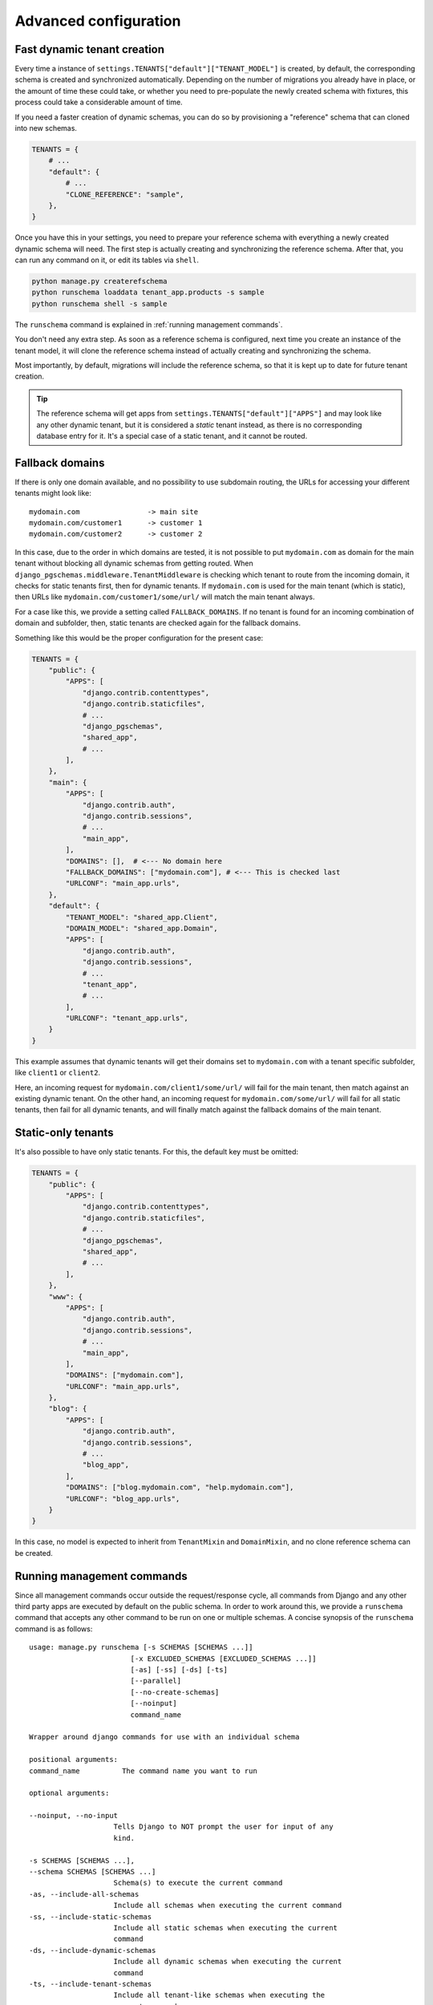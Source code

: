 Advanced configuration
======================

Fast dynamic tenant creation
----------------------------

Every time a instance of ``settings.TENANTS["default"]["TENANT_MODEL"]`` is
created, by default, the corresponding schema is created and synchronized
automatically. Depending on the number of migrations you already have in place,
or the amount of time these could take, or whether you need to pre-populate the
newly created schema with fixtures, this process could take a considerable
amount of time.

If you need a faster creation of dynamic schemas, you can do so by provisioning
a "reference" schema that can cloned into new schemas.

.. code-block:: python

    TENANTS = {
        # ...
        "default": {
            # ...
            "CLONE_REFERENCE": "sample",
        },
    }

Once you have this in your settings, you need to prepare your reference schema
with everything a newly created dynamic schema will need. The first step is
actually creating and synchronizing the reference schema. After that, you
can run any command on it, or edit its tables via ``shell``.

.. code-block:: bash

    python manage.py createrefschema
    python runschema loaddata tenant_app.products -s sample
    python runschema shell -s sample

The ``runschema`` command is explained in :ref:`running management commands`.

You don't need any extra step. As soon as a reference schema is configured,
next time you create an instance of the tenant model, it will clone the
reference schema instead of actually creating and synchronizing the schema.

Most importantly, by default, migrations will include the reference schema, so
that it is kept up to date for future tenant creation.


.. tip::

    The reference schema will get apps from
    ``settings.TENANTS["default"]["APPS"]`` and may look like any other dynamic
    tenant, but it is considered a *static* tenant instead, as there is no
    corresponding database entry for it. It's a special case of a static
    tenant, and it cannot be routed.

Fallback domains
----------------

If there is only one domain available, and no possibility to use subdomain
routing, the URLs for accessing your different tenants might look like::

    mydomain.com                -> main site
    mydomain.com/customer1      -> customer 1
    mydomain.com/customer2      -> customer 2

In this case, due to the order in which domains are tested, it is not possible
to put ``mydomain.com`` as domain for the main tenant without blocking all
dynamic schemas from getting routed. When
``django_pgschemas.middleware.TenantMiddleware`` is checking which tenant to
route from the incoming domain, it checks for static tenants first, then for
dynamic tenants. If ``mydomain.com`` is used for the main tenant (which is
static), then URLs like ``mydomain.com/customer1/some/url/`` will match the
main tenant always.

For a case like this, we provide a setting called ``FALLBACK_DOMAINS``. If no
tenant is found for an incoming combination of domain and subfolder, then,
static tenants are checked again for the fallback domains.

Something like this would be the proper configuration for the present case:

.. code-block:: python

    TENANTS = {
        "public": {
            "APPS": [
                "django.contrib.contenttypes",
                "django.contrib.staticfiles",
                # ...
                "django_pgschemas",
                "shared_app",
                # ...
            ],
        },
        "main": {
            "APPS": [
                "django.contrib.auth",
                "django.contrib.sessions",
                # ...
                "main_app",
            ],
            "DOMAINS": [],  # <--- No domain here
            "FALLBACK_DOMAINS": ["mydomain.com"], # <--- This is checked last
            "URLCONF": "main_app.urls",
        },
        "default": {
            "TENANT_MODEL": "shared_app.Client",
            "DOMAIN_MODEL": "shared_app.Domain",
            "APPS": [
                "django.contrib.auth",
                "django.contrib.sessions",
                # ...
                "tenant_app",
                # ...
            ],
            "URLCONF": "tenant_app.urls",
        }
    }

This example assumes that dynamic tenants will get their domains set to
``mydomain.com`` with a tenant specific subfolder, like ``client1`` or
``client2``.

Here, an incoming request for ``mydomain.com/client1/some/url/`` will fail for
the main tenant, then match against an existing dynamic tenant. On the other
hand, an incoming request for ``mydomain.com/some/url/`` will fail for all
static tenants, then fail for all dynamic tenants, and will finally match
against the fallback domains of the main tenant.

Static-only tenants
-------------------

It's also possible to have only static tenants. For this, the default key must
be omitted:

.. code-block:: python

    TENANTS = {
        "public": {
            "APPS": [
                "django.contrib.contenttypes",
                "django.contrib.staticfiles",
                # ...
                "django_pgschemas",
                "shared_app",
                # ...
            ],
        },
        "www": {
            "APPS": [
                "django.contrib.auth",
                "django.contrib.sessions",
                # ...
                "main_app",
            ],
            "DOMAINS": ["mydomain.com"],
            "URLCONF": "main_app.urls",
        },
        "blog": {
            "APPS": [
                "django.contrib.auth",
                "django.contrib.sessions",
                # ...
                "blog_app",
            ],
            "DOMAINS": ["blog.mydomain.com", "help.mydomain.com"],
            "URLCONF": "blog_app.urls",
        }
    }

In this case, no model is expected to inherit from ``TenantMixin`` and
``DomainMixin``, and no clone reference schema can be created.

Running management commands
---------------------------

Since all management commands occur outside the request/response cycle, all
commands from Django and any other third party apps are executed by default on
the public schema. In order to work around this, we provide a ``runschema``
command that accepts any other command to be run on one or multiple schemas. A
concise synopsis of the ``runschema`` command is as follows::

    usage: manage.py runschema [-s SCHEMAS [SCHEMAS ...]]
                            [-x EXCLUDED_SCHEMAS [EXCLUDED_SCHEMAS ...]]
                            [-as] [-ss] [-ds] [-ts]
                            [--parallel]
                            [--no-create-schemas]
                            [--noinput]
                            command_name

    Wrapper around django commands for use with an individual schema

    positional arguments:
    command_name          The command name you want to run

    optional arguments:

    --noinput, --no-input
                        Tells Django to NOT prompt the user for input of any
                        kind.

    -s SCHEMAS [SCHEMAS ...],
    --schema SCHEMAS [SCHEMAS ...]
                        Schema(s) to execute the current command
    -as, --include-all-schemas
                        Include all schemas when executing the current command
    -ss, --include-static-schemas
                        Include all static schemas when executing the current
                        command
    -ds, --include-dynamic-schemas
                        Include all dynamic schemas when executing the current
                        command
    -ts, --include-tenant-schemas
                        Include all tenant-like schemas when executing the
                        current command
    -x EXCLUDED_SCHEMAS [EXCLUDED_SCHEMAS ...],
    --exclude-schema EXCLUDED_SCHEMAS [EXCLUDED_SCHEMAS ...]
                        Schema(s) to exclude when executing the current
                        command

    --parallel          Run command in parallel mode
    --no-create-schemas
                        Skip automatic creation of non-existing schemas

The ``--schema`` parameter accepts multiple inputs of different kinds:

- The key of a static tenant or the ``schema_name`` of a dynamic tenant.
- The prefix of any domain, provided only one corresponding tenant is found.
- The ``domain/folder`` of a tenant, like ``customers.mydomain.com/client1``

The parameters ``-as``, ``-ss``, ``-ds`` and ``-ts`` act as wildcards for
including all schemas, static schemas, dynamic schemas and tenant-like schemas,
respectively. Tenant-like schemas are dynamic schemas plus the clone reference,
if it exists.

It's possible to exclude schemas via the ``-x`` parameter. Excluded schemas will
take precedence over included ones.

At least one schema is mandatory. If it's not provided with the command, either
explicitly or via wildcard params, it will be asked interactively. One notable
exception to this is when the option ``--noinput`` is passed, in which case the
command will fail.

If ``--parallel`` is passed, the command will be run asynchronously, spawning
multiple threads controlled by the setting ``PGSCHEMAS_PARALLEL_MAX_PROCESSES``.
It defaults to ``None``, in which case the number of CPUs will be used.

By default, schemas that do not exist will be created (but not synchronized),
except if ``--no-create-schemas`` is passed.

Full details for this command can be found in :ref:`runschema-cmd`.

Inheritable commands
++++++++++++++++++++

We also provide some base commands you can inherit, in order to mimic the
behavior of ``runschema``. By inheriting these you will get the parameters
we discussed in the previous section. The base commands provide a
``handle_tenant`` you must override in order to execute the actions you need
on any given tenant.

The base commands are:

.. code-block:: python

    # django_pgschemas.management.commands.__init__.py

    class TenantCommand(WrappedSchemaOption, BaseCommand):
        # ...

        def handle_tenant(self, tenant, *args, **options):
            pass

    class StaticTenantCommand(TenantCommand):
        # ...

    class DynamicTenantCommand(TenantCommand):
        # ...

.. attention::

    Since these commands can work with both static and dynamic tenants, the
    parameter ``tenant`` will be an instance of
    ``django_pgschemas.schema.Schema``. Make sure you do the
    appropriate type checking before accessing the tenant members, as not every
    tenant will be an instance of
    ``settings.TENANTS["default"]["TENANT_MODEL"]``.

